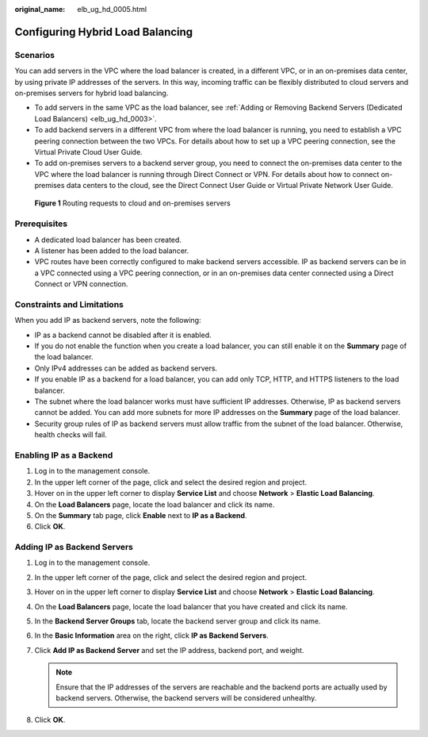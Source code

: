 :original_name: elb_ug_hd_0005.html

.. _elb_ug_hd_0005:

Configuring Hybrid Load Balancing
=================================

Scenarios
---------

You can add servers in the VPC where the load balancer is created, in a different VPC, or in an on-premises data center, by using private IP addresses of the servers. In this way, incoming traffic can be flexibly distributed to cloud servers and on-premises servers for hybrid load balancing.

-  To add servers in the same VPC as the load balancer, see :ref:`Adding or Removing Backend Servers (Dedicated Load Balancers) <elb_ug_hd_0003>`.
-  To add backend servers in a different VPC from where the load balancer is running, you need to establish a VPC peering connection between the two VPCs. For details about how to set up a VPC peering connection, see the Virtual Private Cloud User Guide.
-  To add on-premises servers to a backend server group, you need to connect the on-premises data center to the VPC where the load balancer is running through Direct Connect or VPN. For details about how to connect on-premises data centers to the cloud, see the Direct Connect User Guide or Virtual Private Network User Guide.


.. figure:: /_static/images/en-us_image_0000001747381168.png
   :alt: **Figure 1** Routing requests to cloud and on-premises servers

   **Figure 1** Routing requests to cloud and on-premises servers

Prerequisites
-------------

-  A dedicated load balancer has been created.
-  A listener has been added to the load balancer.
-  VPC routes have been correctly configured to make backend servers accessible. IP as backend servers can be in a VPC connected using a VPC peering connection, or in an on-premises data center connected using a Direct Connect or VPN connection.

Constraints and Limitations
---------------------------

When you add IP as backend servers, note the following:

-  IP as a backend cannot be disabled after it is enabled.
-  If you do not enable the function when you create a load balancer, you can still enable it on the **Summary** page of the load balancer.
-  Only IPv4 addresses can be added as backend servers.
-  If you enable IP as a backend for a load balancer, you can add only TCP, HTTP, and HTTPS listeners to the load balancer.
-  The subnet where the load balancer works must have sufficient IP addresses. Otherwise, IP as backend servers cannot be added. You can add more subnets for more IP addresses on the **Summary** page of the load balancer.
-  Security group rules of IP as backend servers must allow traffic from the subnet of the load balancer. Otherwise, health checks will fail.

Enabling IP as a Backend
------------------------

#. Log in to the management console.
#. In the upper left corner of the page, click |image1| and select the desired region and project.
#. Hover on |image2| in the upper left corner to display **Service List** and choose **Network** > **Elastic Load Balancing**.
#. On the **Load Balancers** page, locate the load balancer and click its name.
#. On the **Summary** tab page, click **Enable** next to **IP as a Backend**.
#. Click **OK**.

Adding IP as Backend Servers
----------------------------

#. Log in to the management console.
#. In the upper left corner of the page, click |image3| and select the desired region and project.
#. Hover on |image4| in the upper left corner to display **Service List** and choose **Network** > **Elastic Load Balancing**.
#. On the **Load Balancers** page, locate the load balancer that you have created and click its name.
#. In the **Backend Server Groups** tab, locate the backend server group and click its name.
#. In the **Basic Information** area on the right, click **IP as Backend Servers**.
#. Click **Add IP as Backend Server** and set the IP address, backend port, and weight.

   .. note::

      Ensure that the IP addresses of the servers are reachable and the backend ports are actually used by backend servers. Otherwise, the backend servers will be considered unhealthy.

#. Click **OK**.

.. |image1| image:: /_static/images/en-us_image_0000001747739624.png
.. |image2| image:: /_static/images/en-us_image_0000001794660485.png
.. |image3| image:: /_static/images/en-us_image_0000001747739624.png
.. |image4| image:: /_static/images/en-us_image_0000001794660485.png
